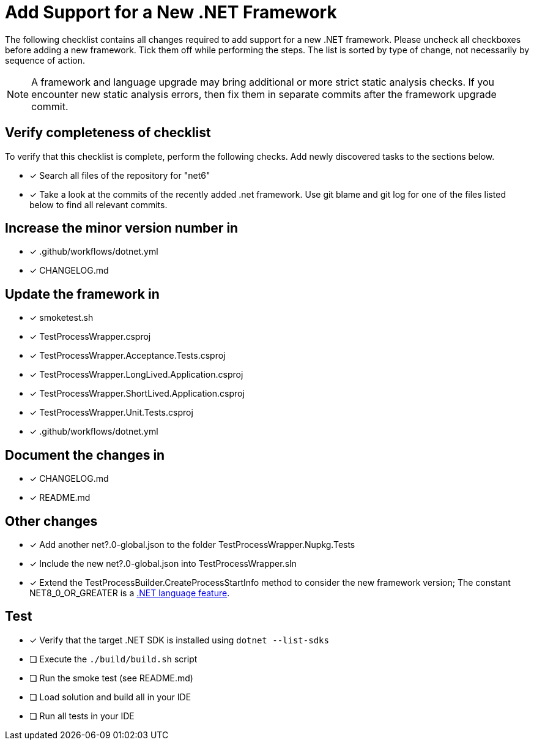 = Add Support for a New .NET Framework

The following checklist contains all changes required to add support for a new .NET framework. Please uncheck all checkboxes before adding a new framework. Tick them off while performing the steps. The list is sorted by type of change, not necessarily by sequence of action.

NOTE: A framework and language upgrade may bring additional or more strict static analysis checks. If you encounter new static analysis errors, then fix them in separate commits after the framework upgrade commit.

== Verify completeness of checklist

To verify that this checklist is complete, perform the following checks. Add newly discovered tasks to the sections below.

- [x] Search all files of the repository for "net6"
- [x] Take a look at the commits of the recently added .net framework. Use git blame and git log for one of the files listed below to find all relevant commits.

== Increase the minor version number in

- [x] .github/workflows/dotnet.yml
- [x] CHANGELOG.md

== Update the framework in

- [x] smoketest.sh
- [x] TestProcessWrapper.csproj
- [x] TestProcessWrapper.Acceptance.Tests.csproj
- [x] TestProcessWrapper.LongLived.Application.csproj
- [x] TestProcessWrapper.ShortLived.Application.csproj
- [x] TestProcessWrapper.Unit.Tests.csproj
- [x] .github/workflows/dotnet.yml

== Document the changes in

- [x] CHANGELOG.md
- [x] README.md

== Other changes

- [x] Add another net?.0-global.json to the folder TestProcessWrapper.Nupkg.Tests
- [x] Include the new net?.0-global.json into TestProcessWrapper.sln
- [x] Extend the TestProcessBuilder.CreateProcessStartInfo method to consider the new framework version; The constant NET8_0_OR_GREATER is a https://learn.microsoft.com/en-us/dotnet/csharp/language-reference/preprocessor-directives[.NET language feature].

== Test

- [x] Verify that the target .NET SDK is installed using `dotnet --list-sdks`
- [ ] Execute the `./build/build.sh` script
- [ ] Run the smoke test (see README.md)
- [ ] Load solution and build all in your IDE
- [ ] Run all tests in your IDE
